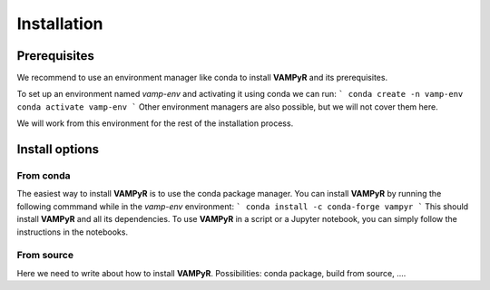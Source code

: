.. _installation:
============
Installation
============


Prerequisites
=============
We recommend to use an environment manager like conda to install **VAMPyR** and its prerequisites.

To set up an environment named `vamp-env` and activating it using conda we can run:
```
conda create -n vamp-env
conda activate vamp-env
```
Other environment managers are also possible, but we will not cover them here.


We will work from this environment for the rest of the installation process.

Install options
===============

From conda
----------

The easiest way to install **VAMPyR** is to use the conda package manager.
You can install **VAMPyR** by running the following commmand while in the `vamp-env` environment:
```
conda install -c conda-forge vampyr
```
This should install **VAMPyR** and all its dependencies. To use **VAMPyR** in a script or a Jupyter notebook, you can simply follow the instructions in the notebooks.


From source
-----------

Here we need to write about how to install **VAMPyR**. Possibilities:
conda package, build from source, ....


